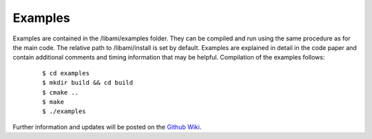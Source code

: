 =============
Examples
=============

Examples are contained in the /libami/examples folder.  They can be compiled and run using the same procedure as for the main code.  The relative path to /libami/install is set by default.  Examples are explained in detail in the code paper and contain additional comments and timing information that may be helpful.  Compilation of the examples follows:  


		::
		
		 $ cd examples
		 $ mkdir build && cd build
		 $ cmake ..
		 $ make
		 $ ./examples



Further information and updates will be posted on the `Github Wiki`_. 
	
.. _`Github wiki`: https://github.com/jpfleblanc/leblanc_codes
